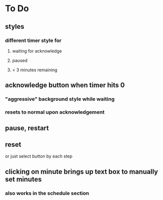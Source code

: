 

* To Do
** styles
*** different timer style for
**** waiting for acknowledge
**** paused
**** < 3 minutes remaining
** acknowledge button when timer hits 0
*** "aggressive" background style while waiting
*** resets to normal upon acknowledgement
** pause, restart
** reset
   or just select button by each step
** clicking on minute brings up text box to manually set minutes
*** also works in the schedule section
